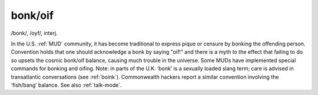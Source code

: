 .. _bonk-oif:

============================================================
bonk/oif
============================================================

/bonk/, /oyf/, interj\.

In the U.S. :ref:`MUD` community, it has become traditional to express pique or censure by bonking the offending person.
Convention holds that one should acknowledge a bonk by saying "oif!"
and there is a myth to the effect that failing to do so upsets the cosmic bonk/oif balance, causing much trouble in the universe.
Some MUDs have implemented special commands for bonking and oifing.
Note: in parts of the U.K. ‘bonk’ is a sexually loaded slang term; care is advised in transatlantic conversations (see :ref:`boink`\).
Commonwealth hackers report a similar convention involving the ‘fish/bang’ balance.
See also :ref:`talk-mode`\.

